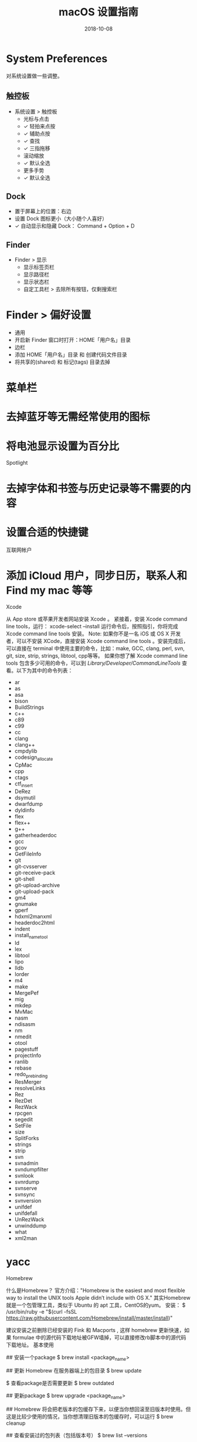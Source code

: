 #+HUGO_BASE_DIR: ~/Dropbox/org-notes/blog
#+HUGO_SECTION: ./post
#+TITLE: macOS 设置指南
#+DATE: 2018-10-08
#+options: author:nil
#+HUGO_AUTO_SET_LASTMOD: t
#+HUGO_TAGS: 
#+HUGO_CATEGORIES: 
#+HUGO_DRAFT: true


* System Preferences

对系统设置做一些调整。
** 触控板

- 系统设置 > 触控板
  - 光标与点击
  - ✓ 轻拍来点按
  - ✓ 辅助点按
  - ✓ 查找
  - ✓ 三指拖移
  - 滚动缩放
  - ✓ 默认全选
  - 更多手势
  - ✓ 默认全选

** Dock

- 置于屏幕上的位置：右边
- 设置 Dock 图标更小（大小随个人喜好）
- ✓ 自动显示和隐藏 Dock： Command + Option + D

** Finder

- Finder > 显示
    - 显示标签页栏
    - 显示路径栏
    - 显示状态栏
    - 自定工具栏 > 去除所有按钮，仅剩搜索栏
* Finder > 偏好设置
    * 通用
    * 开启新 Finder 窗口时打开：HOME「用户名」目录
    * 边栏
    * 添加 HOME「用户名」目录 和 创建代码文件目录
    * 将共享的(shared) 和 标记(tags) 目录去掉
* 菜单栏

* 去掉蓝牙等无需经常使用的图标
* 将电池显示设置为百分比
Spotlight

* 去掉字体和书签与历史记录等不需要的内容
* 设置合适的快捷键
互联网帐户

* 添加 iCloud 用户，同步日历，联系人和 Find my mac 等等
Xcode

从 App store 或苹果开发者网站安装 Xcode 。
紧接着，安装 Xcode command line tools，运行：
xcode-select --install
运行命令后，按照指引，你将完成 Xcode command line tools 安装。
Note: 如果你不是一名 iOS 或 OS X 开发者，可以不安装 XCode，直接安装 Xcode command line tools 。安装完成后，可以直接在 terminal 中使用主要的命令，比如：make, GCC, clang, perl, svn, git, size, strip, strings, libtool, cpp等等。
如果你想了解 Xcode command line tools 包含多少可用的命令，可以到 /Library/Developer/CommandLineTools/ 查看。以下为其中的命令列表：
- ar
- as
- asa
- bison
- BuildStrings
- c++
- c89
- c99
- cc
- clang
- clang++
- cmpdylib
- codesign_allocate
- CpMac
- cpp
- ctags
- ctf_insert
- DeRez
- dsymutil
- dwarfdump
- dyldinfo
- flex
- flex++
- g++
- gatherheaderdoc
- gcc
- gcov
- GetFileInfo
- git
- git-cvsserver
- git-receive-pack
- git-shell
- git-upload-archive
- git-upload-pack
- gm4
- gnumake
- gperf
- hdxml2manxml
- headerdoc2html
- indent
- install_name_tool
- ld
- lex
- libtool
- lipo
- lldb
- lorder
- m4
- make
- MergePef
- mig
- mkdep
- MvMac
- nasm
- ndisasm
- nm
- nmedit
- otool
- pagestuff
- projectInfo
- ranlib
- rebase
- redo_prebinding
- ResMerger
- resolveLinks
- Rez
- RezDet
- RezWack
- rpcgen
- segedit
- SetFile
- size
- SplitForks
- strings
- strip
- svn
- svnadmin
- svndumpfilter
- svnlook
- svnrdump
- svnserve
- svnsync
- svnversion
- unifdef
- unifdefall
- UnRezWack
- unwinddump
- what
- xml2man
* yacc
Homebrew

什么是Homebrew？
官方介绍："Homebrew is the easiest and most flexible way to install the UNIX tools Apple didn’t include with OS X."
其实Homebrew就是一个包管理工具，类似于 Ubuntu 的 apt 工具，CentOS的yum。
安装：
$ /usr/bin/ruby -e "$(curl -fsSL https://raw.githubusercontent.com/Homebrew/install/master/install)"

建议安装之前删除已经安装的 Fink 和 Macports , 这样 homebrew 更新快速，如果 formulae 中的源代码下载地址被GFW墙掉，可以直接修改rb脚本中的源代码下载地址。
基本使用

## 安装一个package
$ brew install <package_name>

## 更新 Homebrew 在服务器端上的包目录
$ brew update

$ 查看package是否需要更新
$ brew outdated

## 更新package
$ brew upgrade <package_name>

## Homebrew 将会把老版本的包缓存下来，以便当你想回滚至旧版本时使用。但这是比较少使用的情况，当你想清理旧版本的包缓存时，可以运行
$ brew cleanup

## 查看安装过的包列表（包括版本号）
$ brew list --versions

Cask

Homebrew Cask是一套建立在 homebrew 基础上的Mac软件安装命令行工具，它主要用于安装和管理 macOS 的图形化界面，例如 Google Chrome 等。
安装

brew install caskroom/cask/brew-cask
brew cask install google-chrome // 安装 Google 浏览器
brew update && brew upgrade brew-cask && brew cleanup // 更新

搜索

如果你想查看 cask 上是否存在你需要的 app，可以到 caskroom.io 进行搜索。
文件预览插件

有些 插件 可以让 Mac 上的文件预览更有效，比如语法高亮、markdown 渲染、json 预览等等。
brew cask install qlcolorcode
brew cask install qlstephen
brew cask install qlmarkdown
brew cask install quicklook-json
brew cask install qlprettypatch
brew cask install quicklook-csv
brew cask install betterzipql
brew cask install webpquicklook
brew cask install suspicious-package

OS X 图形界面程序

brew cask install cheatsheet
brew cask install google-chrome
...

常用命令

brew cask search  ## 列出所有可以被安装的软件
brew cask search drop ## 查找所有和 drop 相关的应用
brew cask info thunder ## 查看 迅雷 应用的信息，这货安装的可是最新版本的迅雷哦！
brew cask uninstall qq ## 卸载 QQ

特别注意: Homebrew Cask 是将应用程序放置在 /opt/homebrew-cask/Caskroom/ 下，会在你的目录中的「应用程序」文件夹中创建一个类似快捷方式的软链接。
iTerm2

iTerm2 是 MAC 下最好的终端工具。可以简单的认为，iTerm2 是配置完毕开箱即用的 Tmux。
但Tmux有以下一些缺点：
* 查找 terminal 的输出历史内容需要切换到 vim 模式。在该模式下复制使用的是 vim 的查找，增加了认知负担；
* 和各种工具兼容性比较差，尤其是 vim 和 emacs 的 powerline；
* 自有样式，与系统的样式冲突。
安装iTerm2

brew install iterm2

iTerm2 的一些特色功能如下：

* 标签变色：iTerm2 的标签的颜色会变化，以指示该 tab 当前的状态。当该标签有新输出的时候，标签会变成洋红色；新的输出长时间没有查看，标签会变成红色。可在设置中关掉该功能。
* 智能选中：在 iTerm2 中，双击选中，三击选中整行，四击智能选中（智能规则可 配置 ），可以识别网址，引号引起的字符串，邮箱地址等。（很多时候双击的选中就已经很智能了）。在 iTerm2 中，选中即复制。即任何选中状态的字符串都被放到了系统剪切板中。
* Command 键使用, 按住⌘键：
    * 可以拖拽选中的字符串
    * 点击 url：调用默认浏览器访问该网址；
    * 点击文件 ：调用默认程序打开文件；
    * 如果文件名是 filename:42，且默认文本编辑器是 MacVim、Textmate 或 BBEdit，将会直接打开到这一行；
    * 点击文件夹 ：在 finder 中打开该文件夹；
    * 同时按住option键，可以以矩形选中，类似于 vim 中的 ctrl v 操作。
* Meta键：在 emacs 中，meta 键的使用非常频繁，而 OSX 系统没有提供meta 键。在 iTerm2 中可以选择左右两个的 Option 键作为 meta 键。官方推荐的配置如下图所示。右 Option 键依然是 OSX 的默认功能（输入特殊字符）。
* 自动补全：
    * 补齐命令 : ⌘+; 弹出自动补齐窗口，列出曾经使用过的命令
    * 历史记录 : ⌘+Shift+h 弹出历史记录窗口
* ：Exposé Tabs：
    * ⌘+Option+e 全屏展示所有的 tab，可以搜索
* 高亮当前鼠标的位置：⌘+/
* 配色：可以自由定制配色，iTerm2 主题 收集了大量 iTerm2 的主题。在其 github repo 里下载对应的 xxx.itermcolors 文件，双击安装使用。
常用快捷键

* 切换 tab：⌘+←, ⌘+→, ⌘+{, ⌘+}。⌘+数字直接定位到该 tab
* 新建 tab：⌘+t
* 顺序切换 pane：⌘+\[, ⌘+\]
* 按方向切换 pane：⌘+Option+方向键
* 分屏：⌘+d 水平切分，⌘+Shift+d 垂直切分
* 智能查找，支持正则查找：⌘+f
* 打开 profile 选择: ⌘+o
Oh-My-Zsh

Zsh

* 安装 zsh, zsh 在MAC里面已经默认安装
* 切换 zsh, 安装完成后设置当前用户使用 zsh：chsh -s /bin/zsh，根据提示输入当前用户的密码就可以了
安装

oh-my-zsh是一套为方便配置 zsh 开发的开源框架，主要功能是增加了插件和主题
1. 自动安装：
wget https://github.com/robbyrussell/oh-my-zsh/raw/master/tools/install.sh -O - | sh
2. 手动安装：
git clone git://github.com/robbyrussell/oh-my-zsh.git ~/.oh-my-zsh
cp $HOME/.oh-my-zsh/templates/zshrc.zsh-template ~/.zshrc
配置

zsh 的配置主要集中在用户当前目录的 .zshrc 里，用 vim 或你喜欢的其他编辑器打开 .zshrc
自定义自己的zsh
alias cls='clear'
alias ll='ls -l'
alias la='ls -a'
alias vi='vim'
alias javac="javac -J-Dfile.encoding=utf8"
alias grep="grep --color=auto"
alias -s html=mate   ## 在命令行直接输入后缀为 html 的文件名，会在 TextMate 中打开
alias -s rb=mate     ## 在命令行直接输入 ruby 文件，会在 TextMate 中打开
alias -s py=vi       ## 在命令行直接输入 python 文件，会用 vim 中打开，以下类似
alias -s js=vi
alias -s c=vi
alias -s java=vi
alias -s txt=vi
alias -s gz='tar -xzvf'
alias -s tgz='tar -xzvf'
alias -s bz2='tar -xjvf'

zsh的厉害之处在于不仅可以设置通用别名，还能针对文件类型设置对应的打开程序，比如：
alias -s html=mate      ## 意思就是你在命令行输入 hello.html，zsh会为你自动打开 TextMat 并读取 hello.html； 
alias -s gz='tar -xzvf' ## 表示自动解压后缀为 gz 的压缩包。

插件

oh-my-zsh项目提供了完善的插件体系，相关的文件在 ~/.oh-my-zsh/plugins 目录下，默认提供了100多种，大家可以根据自己的实际学习和工作环境采用，想了解每个插件的功能，只要打开相关目录下的 zsh 文件看一下就知道了。
插件也是在 .zshrc 里配置，找到 plugins 关键字，你就可以加载自己的插件了，系统默认加载 git ，你可以在后面追加内容，如下：
plugins=(git autojump osx)

插件简单介绍:
1. *git：+ 处于一个 git 受控的目录下时，Shell 会明确显示 「git」和 branch，另外对 git 很多命令进行了简化，例如 gco=’git checkout’、gd=’git diff’、gst=’git status’、g=’git’等等，熟练使用可以大大减少 git 的命令长度，命令内容可以参考 ~/.oh-my-zsh/plugins/git/git.plugin.zsh
2. *osx：+ tab 增强，quick-look filename 可以直接预览文件，man-preview grep 可以生成 grep手册 的pdf 版本等。
3. *autojump：+ zsh 和 autojump 的组合形成了 zsh 下最强悍的插件，今天我们主要说说这货。
autojump

1. 安装，如果你用 Mac，可以使用 brew 安装：brew install autojump
2. 配置，在 zshrc 中添加: [[ -s ~/.autojump/etc/profile.d/autojump.sh ]] && . ~/.autojump/etc/profile.d/autojump.sh
3. 使用
brew

Homebrew 的 macOS 的包管理工具, 这个插件提供以下功能:
* 创建 brews 别名列出所有已经通过 brew 安装的软件(brew list -1)
* 给 brew 添加命令补全
colored-man-pages

man page 添加颜色
command-not-found

这个命令只支持 Ubuntu 和 openSUSE, 如果一个命令没有在 $PATH 找到， 它会使用ubuntu的command-not-found包去找它，或者建议错误的拼写:
$ gedit
The program 'gedit' is currently not installed. You can install it by typing:
sudo apt-get install gedit
bash: gedit: command not found

common-aliases

收集最有用的 zsh alias, 如果用户使用它们自己的 alias, 它们默认不启用:
Alias	Command
*l+	ls -lFh
*la+	ls -lAFh
*lr+	ls -tRFh
*lt+	ls -ltFh
*ll+	ls -l
*ldot+	ls -ld .+
*lS+	ls -1FSsh
*lart+	ls -1Fcart
*lrt+	ls -1Fcrt
*zshrc+	$EDITOR ~/.zshrc
*h+	history
*p+	(processes for current user)
Alias to place at the end of command:
Alias	Command
*H+	| head
*T+	| tail
*G+	| grep
*L+	| less
*M+	| most
*LL+	2>&1
*CA+	2>&1
*NE+	2> /dev/null
*NUL+	> /dev/null 2>&1
*P+	2>&1
* Interactive mode for rm, cp, mv
* Completion for the python interpreter
docker

* 自动补全 docker 的所有命令
* 可通过 tab 来时显示合适的 ContainIDS 和 images
ecode64

base64 编码和解码一个字符串
gnu-utils

gnu 工具集的插件，命令补全
httpie

httpie 命令补全
history

给 history 命令提供几个方便的别名:
Alias	Description
*h+	List your command history. Equivalent to using history
*hsi+	When called without an argument you will get help on grep arguments
hsi[search text]	Performs a *case insensitive+ grep search on your command history, looking for commands that match the argument provided
jsontool

Command	Description
*pp_json+	pretty prints json
*is_json+	returns true if valid json; false otherwise
*urlencode_json+	returns a url encoded string for the given json
*urldecode_json+	returns decoded json for the given url encoded string
osx

Command	Description
tab	Open the current directory in a new tab
ofd	Open the current directory in a Finder window
pfd	Return the path of the frontmost Finder window
pfs	Return the current Finder selection
cdf	cd to the current Finder directory
pushdf	pushd to the current Finder directory
quick-look	Quick-Look a specified file
man-preview	Open a specified man page in Preview app
showfiles	Show hidden files
hidefiles	Hide the hidden files
itunes	Control iTunes. User itunes -h for usage details
spotify	Control Spotify and search by artist, album, track and etc
pip

pip 的命令补全
redis-cli

redis-cli 命令补全
supservisor

supservisord 和 supervisorctl 的 tab 补全
svn

添加了几个函数处理，显示当前目录 svn 的 repo的状态
svn-fast-info

加快大 svn repository 的可视化速度
vagrant

vagrant 的命令补全
virtualenvwrapper

加载 python 的 virtualenvwrapper 的 shell 工具，当进入 git repository 与它相配的名字，他会自动激活 virtualenv
tmuxinator

tmuxinator 的命令补全
Alias	Command
mux	tmuxinator
web-search

web-search 命令行做web搜索，会打开默认浏览器就行搜索
eg:
$ bing oh-my-zsh   ## bing 搜索
$ google oh-my-zsh ## goolge搜索
$ ddg foo bar      ## duckduckgo搜索

zsh_reload

重新加载 zsh 配置文件
Zsh 的启动顺序

zsh 启动过程中会依次读取以下文件：
1. /etc/zshenv
2. $ZDOTDIR/.zshenv（$ZDOTDIR 未设置时默认为$HOME）
3. 如果是 login shell，读取 /etc/zprofile, $ZDOTDIR/.zprofile
4. 如果是 interactive shell，读取 /etc/zshrc, $ZDOTDIR/.zshrc
5. 如果是 login shell，读取 /etc/zlogin, $ZDOTDIR/.zlogin
shell 介绍：
login shell 是用户登陆时，输入用户名和密码后启动的 shell
non-login shell 是登录以后所打开的 shell
interactive shell 在终端上执行，shell 等待你的输入，并且立即执行你提交的命令，跟用户存在交互
non-interactive shell 以 shell script（非交互）方式执行
Mac 下z sh 问题探讨

那么问题来了，在 Mac OS X 中打开 iTerm2.app 或者 Terminal.app 启动的 shell 是什么类型呢？通常来说，应该是 interactive + non-login shell，但实际上却是 interactive + login shell，下面的测试代码可以证明：
[[ -o login ]] && echo 'yes' || echo 'no'
[[ -o interactive ]] && echo 'yes' || echo 'no'
所以，打开 iTerm2.app 或者 Terminal.app 启动的 shell 会读取上述1-5中存在的所有文件，如果其中多个文件均对 PATH环境变量作过设置，那么最终呈现的 PATH 环境变量就会比较复杂，部分路径重复也就不足为奇了。
查看 /etc/zshenv，会发现调用的是/usr/libexec/path_helper，而它加载的正是系统路径，并且将系统路径放在最前。
如果接下来用户在 $ZDOTDIR 中的文件中加载了自己设置的路径并置于最前，再接下来再加载的 /etc/zprofile、/etc/zshrc 可能还会调用 /usr/libexec/path_helper，又造成了系统路径重新被放到最前面，形成了奇葩的 PATH 环境变量系统路径、自设路径、系统路径交错的现象。
了解了这么多，解决方法也很简单，那就是上述1-5中仅让必要的文件涉及 PATH 环境变量。比如在 /etc/zshenv 中通过调用 /usr/libexec/path_helper 设置系统路径，$ZDOTDIR/.zshenv 中将自设路径放在最前，其余文件均不涉及 PATH 环境变量设置。
我的系统是macOS Sierra 10.12.3,没有/zsh/zshenv这个文件
Git

Git and Github

## 安装
$ brew install git

## 查看时候安装成功
$ git --version

## 设置Git帐号(与Github使用的用户名和邮箱一致)
$ git config --global user.name "Your Name Here"
$ git config --global user.email "your_email@youremail.com"
## 这些配置信息将会添加进 ~/.gitconfig 文件中

推荐使用HTTPS方法（另一个是 SSH），将你的代码推送到Github上的仓库。如果你不想每次都输入用户名和密码的话，可以按照此 描述 说的那样，运行：
$ git config --global credential.helper osxkeychain

此外，如果你打算使用SSH方式，可以参考此 链接。
Git Ignore

创建一个新文件 ~/.gitignore ，并将以下内容添加进去，这样全部git仓库将会忽略以下这个文件提到的文件或者目录。
## Folder view configuration files
.DS_Store
Desktop.ini

## Thumbnail cache files
._*
Thumbs.db

## Files that might appear on external disks
.Spotlight-V100
.Trashes

## Compiled Python files
*.pyc

## Compiled C++ files
*.out

## Application specific files
venv
node_modules
.sass-cache
MySQL

安装

使用Homebrew安装MySQL，同时也会安装MySQL的相关的文件。再安装前，可以使用Homebrew查询MySQL的信息，如下:
brew info mysql
\mysql: stable 5.7.17 (bottled)
Open source relational database management system
https://dev.mysql.com/doc/refman/5.7/en/
Conflicts with: mariadb, mariadb-connector-c, mysql-cluster, mysql-connector-c, percona-server
^R
/usr/local/Cellar/mysql/5.7.17 (321 files, 234.4MB) *
  Poured from bottle on 2017-02-21 at 16:03:20
From: https://github.com/Homebrew/homebrew-core/blob/master/Formula/mysql.rb
==> Dependencies
Build: cmake ✔
Required: openssl ✔
==> Requirements
Required: macOS >= 10.7 ✔
==> Options
--with-archive-storage-engine
    Compile with the ARCHIVE storage engine enabled
--with-blackhole-storage-engine
    Compile with the BLACKHOLE storage engine enabled
--with-debug
    Build with debug support
--with-embedded
    Build the embedded server
--with-local-infile
    Build with local infile loading support
--with-test
    Build with unit tests
==> Caveats
We've installed your MySQL database without a root password. To secure it run:
    mysql_secure_installation

To connect run:
    mysql -uroot

To have launchd start mysql now and restart at login:
  brew services start mysql
Or, if you don't want/need a background service you can just run:
  mysql.server start

Note: 这里的信息其实很清楚了，文件的大小，MySQL的版本号，怎么启动，关闭等等。
开始安装：
$ brew update
$ brew install mysql

使用MySQL前，需要做的设置:
unset TMPDIR
mkdir /usr/local/var
mysql_install_db --verbose --user=`whoami` --basedir="$(brew --prefix mysql)" --datadir=/usr/local/var/mysql --tmpdir=/tmp

使用

* 启动 MySQl 服务, 运行 mysql.server:
$ mysql.server start
Starting MySQL
 SUCCESS!
* 关闭 MySQl 服务：
$ mysql.server stop
Shutting down MySQL
.. SUCCESS!
* 获取更多 mysql.server 的相关的命令：
$ mysql.server --help                                                                                           
Usage: mysql.server  {start|stop|restart|reload|force-reload|status}  [ MySQL server options ]
* 启动后就可以登录了，登录命令为:
mysql -uroot -p ## 然后提示输入数据库密码，初始没有密码的情况下直接回车，就进入数据库了
Note: 默认情况下, MySQL用户 root 没有密码，这对本地开发没有影响，但是我们可以设置密码：
$ mysqladmin -u root password 'new-password'
设置开机自自动

使用Homebrew安装的，Homebrew提供了一种开机自启动脚本:
$ brew services start mysql

执行下面的命令:
mkdir -p ~/Library/LaunchAgents
cp /usr/local/Cellar/mysql/5.6.16/homebrew.mxcl.mysql.plist ~/Library/LaunchAgents/ #5.6.16是数据库版本号，根据你当时所安装的版本号自己修改
launchctl load -w ~/Library/LaunchAgents/homebrew.mxcl.mysql.plist

遇到问题

等成功安装完成，结果想要登录的时候报了个错误:
ERROR 2002 (HY000): Can not connect to local MySQL server through socket '/tmp/mysql.sock' (2)

找到解决方案，依次执行
unset TMPDIR
bash mysql_install_db --verbose --user=root --basedir="$(brew --prefix mysql)"--datadir=/usr/local/var/mysql --tmpdir=/tmp

Node.js

使用 Homebrew 安装 Node.js:
$ brew update
$ brew install node

一般 Node modules 通常被安装在每个项目的本地文件夹 node_modules
Npm 使用:
## 安装包:
$ npm install <package>     ## 安装在本地项目中
$ npm install -g <package>  ## 安装在全局

## 安装包，并且将其保存你项目中的 `package.json` 文件:
$ npm install <package> --save

## 查看 npm 安装的内容:
$ npm list     ## 本地
$ npm list -g  ## 全局

## 查看过期的包（本地或全局）:
$ npm outdated [-g]

## 更新全部或特别指定一个包:
$ npm update [<package>]

## 卸载包:
$ npm uninstall <package>
Nginx

安装

brew install nginx

安装完以后，可以在终端输出的信息里看到一些配置路径：
* /usr/local/etc/nginx/nginx.conf （配置文件路径）
* /usr/local/var/www （服务器默认路径）
* /usr/local/Cellar/nginx/1.6.2 （貌似是安装路径）
修改 Nginx 配置

server {
   listen       85;            #监听端口
   server_name  localhost;     #监听服务器

   #charset koi8-r;
   #access_log  logs/host.access.log  main;
   location / {
       root   html;
       index  index.html index.htm;
   }

   #error_page  404              /404.html;
   ## redirect server error pages to the static page /50x.html
   #
   error_page   500 502 503 504  /50x.html;
   location = /50x.html {
       root   html;
   }
}

其他命令

修改 /etc/local/etc/nginx/nginx.conf 后，
sudo nginx -s reload #重载配置文件
sudo nginx -s stop #停止 nginx 服务器

Nginx 错误

nginx 403 forbidden

引起nginx 403 forbidden有二种原因:
* 缺少索引文件
* 权限问题
1: 缺少index.html或者index.php文件
server {  
    listen       80;  
    server_name  localhost;  
    index.html index.htm;  
    root  /home/shine/www;  
}
如果在/home/shine/www下面没有index.html,index.htm的时候，直接访问域名，找不到文件，会报403 forbidden。
2: 权限问题
因为权限问题引起的403，比较难查找，因为一时想不起
server {  
    listen       80;  
    server_name  localhost;  
    index.html index.htm;
    root  /home/shine/www;  
}
Web目录放在用户的所属目录下面，nginx的启动用户默认是nginx的，所以对目录根本没有读的权限，这样就会报403错误了。这个时候，把web目录的权限改大，或者是把nginx的启动用户改成目录的所属用户，重起一下就能解决。
Apps

主要列举一些除了上面说的软件，我还经常使用的软件
* 开发者工具(Developer Tool)
* 生产力工具(Productivity)
* CLI Tools
* 办公工具(Office Apps)
* 其他
** Developer Tools

  - Github：Github
  - Dash：程序员查询工具
  - Wireshark：
  - Paw：类似PostMan的工具
  - Tower：Git和SVN管理工具
  -  虚拟机
    - VirtaulBox : 虚拟机
    - Vagrant : 虚拟化管理工具
        - 若需要 Linux 开发环境，直接通过撰写 Vagrantfile 或下载官方 Vagrant Box 部署新環境。
            - vagrant init ubuntu/trusty64
            - vagrant up
            - vagrant ssh
    - Vagrant Manager 提供了在选单列集中管理 VM 的功能（图形化管理Vagrant）
    - Parallels：虚拟机，对Windows集成相当的好
  - 数据库
    - PSequel：PostgreSQL 管理工具
    - Robomongo: MongoDB 管理工具
    - Sequel Pro：MySQL/MariaDB 管理工具
  - 编辑器
      - Vim：编辑器之神, 对于 .vimrc 的不熟的用户可以使用 Vim Bootstrap 自动生成一个界面还不过的配文档。curl 'http://vim-bootstrap.com/generate.vim' --data 'langs=c&langs=python&langs=go&langs=javascript&editor=vim' > ~/.vimrc
      - Emacs, 我使用 Emacs 现在对 Vim 用户最有好的配置 Spacemacs
      - VSCode
  - IDE
      - IntelliJ IDEA
      - PyCharm
      - CLion
      - Goland
  > 推荐搭配支持连接 (ligatures) 的字体使用，如 FiraCode。

** CLI Tools

- ack: 专门代码搜索打造的类 grep 工具
- ag 专门代码搜索打造的类 grep 工具，只不过比 ack 更快
- asciinema 录制、分享 terminal session 的工具
- bat 类似于 httpie ,只不过是用 Golang 编写的
- ctop 类似 top，但用來監控 Docker container 的工具。
- gitsome 更強大、具备zi'dong完成的 Git/GitHub CLI
- htop 比 top 更強大的即时系统监控工具
- httpie 比 curl 更易用的 HTTP 命令列工具
- HTTP Prompt 基于 httpie 再另外加上自动完成功能
- pyenv Python 的多版本管理工具，可以和 Homebrew 所安裝的 Python 共存。可搭配 pyenv-virtualenv 管理 virtualenv
- m-cli macOS 平台的「瑞士刀」，直接在 terminal 控制电脑设定, 另外一套 Mac-CLI 功能也很類似
- mycli 具备 auto-completion、syntax highlighting 的 MySQL client
- nvm Node 的多版本管理工具
- gvm Golang 的多版本个管理工具
- speed-test 从命令列进行 speedtest.net 测速
- TLDR pages 真正給人阅读、长话的 man page，例如忘記 tar 指令怎样用使用 tldr tar 即可。
- zdict 直接在 command line 查字典的工具，预设来源是 Yahoo Dictionary，另外也支持多种其他来源

* Productivity

- LaunchBar6 : 搜索工具，和Mac系统集成太好了
- Magnet : 让窗口成比例的显示，在写代码调试的时候很方便
- Archiver：支持多种格式（包括 windows下的格式）的压缩/解压缩工具
- MWeb：国人写的一个Mardown工具，很好用
- MindeNode: 思维导图
- Surge：科学上网
- CheatSheet : 长按 command ，将能查看当前程序的快捷键
- Amphetamine：让电脑不眠不休的工作，类似工具 Caffeine 或 KeepingYouAwake 相比比较强大，例如支持触发。

* Office Apps

- Keynote
- Numbers
- Pages
- Microsoft Office
 
* 其他


- Google Chrome：浏览器
- 1Password : 跨平台的密码管理工具
- AppCleaner: 应用程序卸载工具
- Battery Health 2：显示电池信息
- Bartender 2: 管理菜单的工具

* 参考

- https://sourabhbajaj.com/mac-setup/

* Footnotes
* COMMENT Local Variables                          :ARCHIVE:
  # Local Variables:
  # org-hugo-auto-export-on-save: t
  # End:
